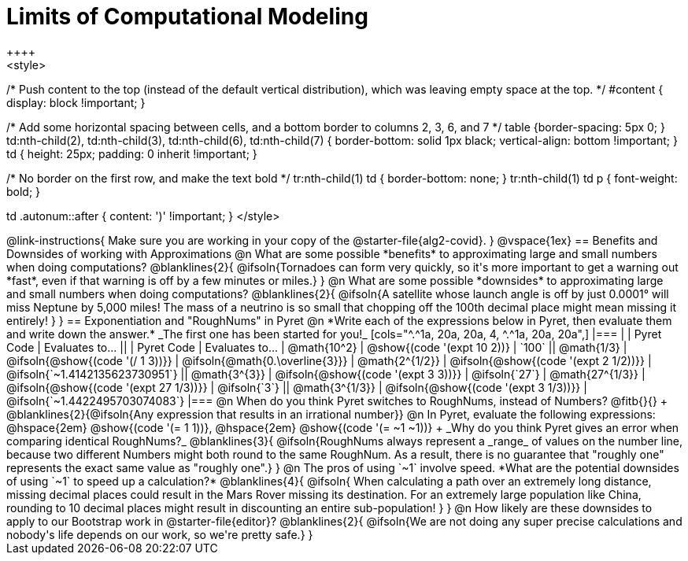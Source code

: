 = Limits of Computational Modeling
++++
<style>

/* Push content to the top (instead of the default vertical distribution), which was leaving empty space at the top. */
#content { display: block !important; }

/* Add some horizontal spacing between cells, and a bottom border to columns 2, 3, 6, and 7 */
table {border-spacing: 5px 0; }
td:nth-child(2), td:nth-child(3), td:nth-child(6), td:nth-child(7) {
	border-bottom: solid 1px black; vertical-align: bottom !important;
}
td { height: 25px; padding: 0 inherit !important; }

/* No border on the first row, and make the text bold */
tr:nth-child(1) td { border-bottom: none; }
tr:nth-child(1) td p { font-weight: bold; }

td .autonum::after { content: ')' !important; }
</style>
++++
@link-instructions{
Make sure you are working in your copy of the @starter-file{alg2-covid}.
}

@vspace{1ex}
== Benefits and Downsides of working with Approximations

@n What are some possible *benefits* to approximating large and small numbers when doing computations?

@blanklines{2}{
@ifsoln{Tornadoes can form very quickly, so it's more important to get a warning out *fast*, even if that warning is off by a few minutes or miles.}
}

@n What are some possible *downsides* to approximating large and small numbers when doing computations?

@blanklines{2}{
@ifsoln{A satellite whose launch angle is off by just 0.0001° will miss Neptune by 5,000 miles! The mass of a neutrino is so small that chopping off the 100th decimal place might mean missing it entirely!
}
}

== Exponentiation and "RoughNums" in Pyret

@n *Write each of the expressions below in Pyret, then evaluate them and write down the answer.* _The first one has been started for you!_

[cols="^.^1a, 20a, 20a, 4, ^.^1a, 20a, 20a",]
|===
| 	 				| 	Pyret Code 							| 	Evaluates to...
||	 	 			| 	Pyret Code 							| 	Evaluates to...

|  @math{10^2}		| @show{(code '(expt 10 2))}			| `100`
|| @math{1/3}		| @ifsoln{@show{(code '(/ 1 3))}}		| @ifsoln{@math{0.\overline{3}}}

|  @math{2^{1/2}}	| @ifsoln{@show{(code '(expt  2 1/2))}}	| @ifsoln{`~1.4142135623730951`}
|| @math{3^{3}}		| @ifsoln{@show{(code '(expt  3  3))}}	| @ifsoln{`27`}

|  @math{27^{1/3}}	| @ifsoln{@show{(code '(expt 27 1/3))}} | @ifsoln{`3`}
|| @math{3^{1/3}}	| @ifsoln{@show{(code '(expt  3 1/3))}}	| @ifsoln{`~1.4422495703074083`}
|===

@n When do you think Pyret switches to RoughNums, instead of Numbers? @fitb{}{} +
@blanklines{2}{@ifsoln{Any expression that results in an irrational number}}

@n In Pyret, evaluate the following expressions: @hspace{2em} @show{(code '(= 1 1))}, @hspace{2em} @show{(code '(= ~1 ~1))} +
_Why do you think Pyret gives an error when comparing identical RoughNums?_

@blanklines{3}{
@ifsoln{RoughNums always represent a _range_ of values on the number line, because two different Numbers might both round to the same RoughNum. As a result, there is no guarantee that "roughly one" represents the exact same value as "roughly one".}
}

@n The pros of using `~1` involve speed. *What are the potential downsides of using `~1` to speed up a calculation?*

@blanklines{4}{
@ifsoln{ When calculating a path over an extremely long distance, missing decimal places could result in the Mars Rover missing its destination. For an extremely large population like China, rounding to 10 decimal places might result in discounting an entire sub-population!
}
}

@n How likely are these downsides to apply to our Bootstrap work in @starter-file{editor}?

@blanklines{2}{
@ifsoln{We are not doing any super precise calculations and nobody's life depends on our work, so we're pretty safe.}
}
